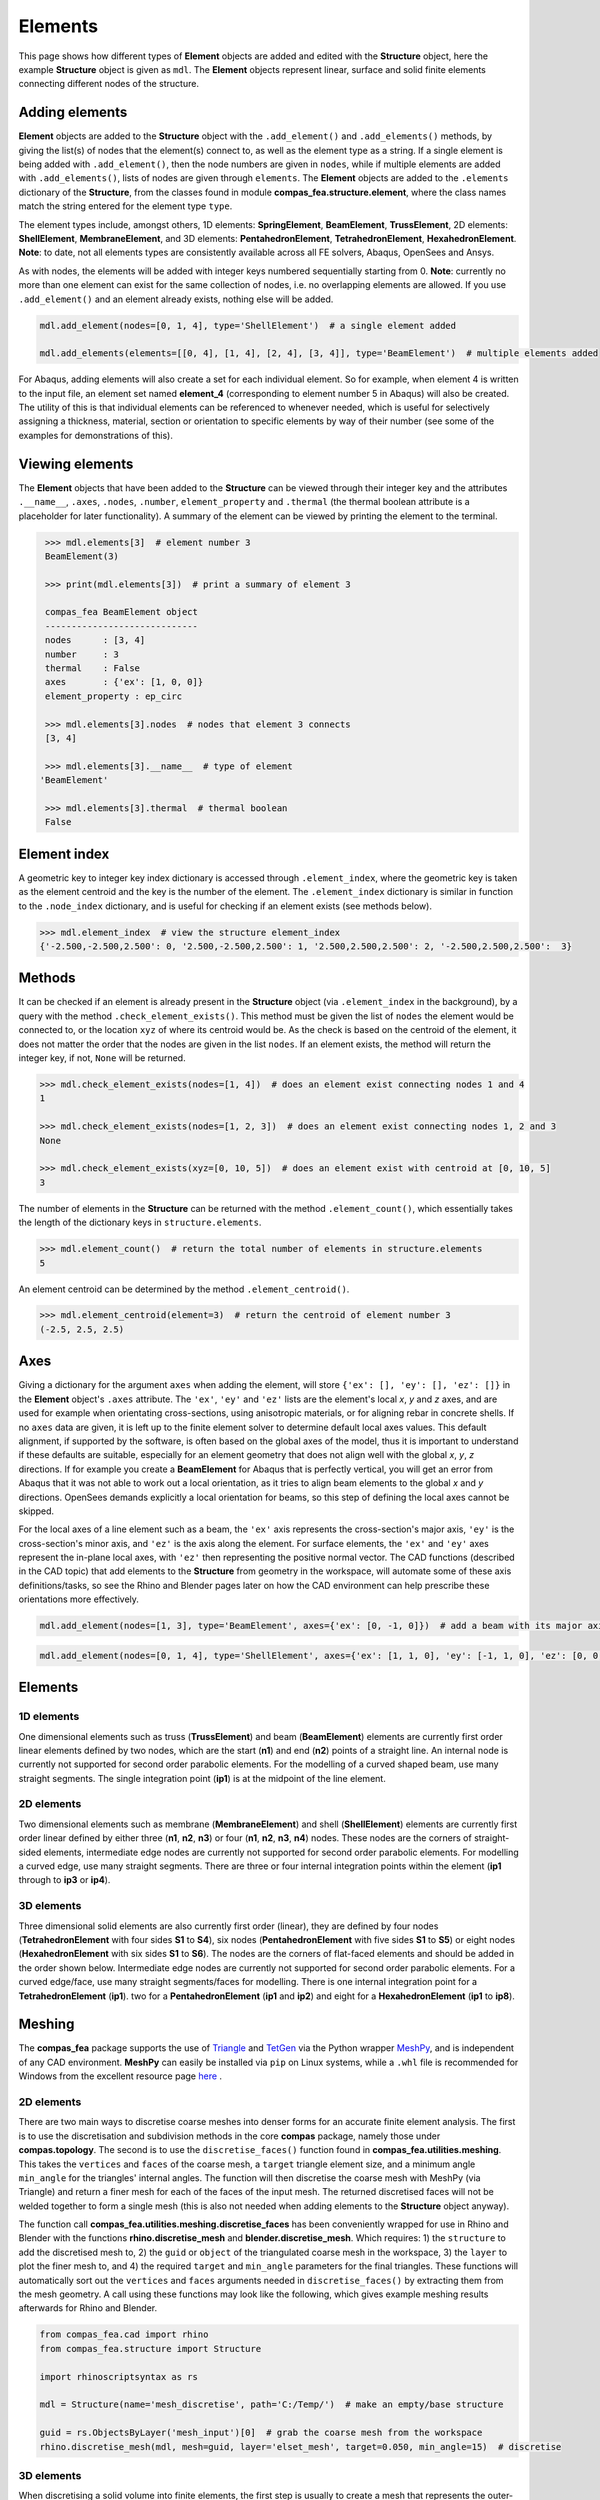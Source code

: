 ********************************************************************************
Elements
********************************************************************************

This page shows how different types of **Element** objects are added and edited with the **Structure** object, here the example **Structure** object is given as ``mdl``. The **Element** objects represent linear, surface and solid finite elements connecting different nodes of the structure.

===============
Adding elements
===============

**Element** objects are added to the **Structure** object with the ``.add_element()`` and ``.add_elements()`` methods, by giving the list(s) of nodes that the element(s) connect to, as well as the element type as a string. If a single element is being added with ``.add_element()``, then the node numbers are given in ``nodes``, while if multiple elements are added with ``.add_elements()``, lists of nodes are given through ``elements``. The **Element** objects are added to the ``.elements`` dictionary of the **Structure**, from the classes found in module **compas_fea.structure.element**, where the class names match the string entered for the element type ``type``.

The element types include, amongst others, 1D elements: **SpringElement**, **BeamElement**, **TrussElement**, 2D elements: **ShellElement**, **MembraneElement**, and 3D elements: **PentahedronElement**, **TetrahedronElement**, **HexahedronElement**. **Note**: to date, not all elements types are consistently available across all FE solvers, Abaqus, OpenSees and Ansys.

As with nodes, the elements will be added with integer keys numbered sequentially starting from 0. **Note**: currently no more than one element can exist for the same collection of nodes, i.e. no overlapping elements are allowed. If you use ``.add_element()`` and an element already exists, nothing else will be added.

.. code-block:: python

    mdl.add_element(nodes=[0, 1, 4], type='ShellElement')  # a single element added

    mdl.add_elements(elements=[[0, 4], [1, 4], [2, 4], [3, 4]], type='BeamElement')  # multiple elements added

For Abaqus, adding elements will also create a set for each individual element. So for example, when element 4 is written to the input file, an element set named **element_4** (corresponding to element number 5 in Abaqus) will also be created. The utility of this is that individual elements can be referenced to whenever needed, which is useful for selectively assigning a thickness, material, section or orientation to specific elements by way of their number (see some of the examples for demonstrations of this).


================
Viewing elements
================

The **Element** objects that have been added to the **Structure** can be viewed through their integer key and the attributes ``.__name__``, ``.axes``, ``.nodes``, ``.number``, ``element_property`` and ``.thermal`` (the thermal boolean attribute is a placeholder for later functionality). A summary of the element can be viewed by printing the element to the terminal.

.. code-block:: python

    >>> mdl.elements[3]  # element number 3
    BeamElement(3)

    >>> print(mdl.elements[3])  # print a summary of element 3

    compas_fea BeamElement object
    -----------------------------
    nodes      : [3, 4]
    number     : 3
    thermal    : False
    axes       : {'ex': [1, 0, 0]}
    element_property : ep_circ

    >>> mdl.elements[3].nodes  # nodes that element 3 connects
    [3, 4]

    >>> mdl.elements[3].__name__  # type of element
   'BeamElement'

    >>> mdl.elements[3].thermal  # thermal boolean
    False


=============
Element index
=============

A geometric key to integer key index dictionary is accessed through ``.element_index``, where the geometric key is taken as the element centroid and the key is the number of the element. The ``.element_index`` dictionary is similar in function to the ``.node_index`` dictionary, and is useful for checking if an element exists (see methods below).

.. code-block:: python

    >>> mdl.element_index  # view the structure element_index
    {'-2.500,-2.500,2.500': 0, '2.500,-2.500,2.500': 1, '2.500,2.500,2.500': 2, '-2.500,2.500,2.500':  3}


=======
Methods
=======

It can be checked if an element is already present in the **Structure** object (via ``.element_index`` in the background), by a query with the method ``.check_element_exists()``. This method must be given the list of ``nodes`` the element would be connected to, or the location ``xyz`` of where its centroid would be. As the check is based on the centroid of the element, it does not matter the order that the nodes are given in the list ``nodes``. If an element exists, the method will return the integer key, if not, ``None`` will be returned.

.. code-block:: python

    >>> mdl.check_element_exists(nodes=[1, 4])  # does an element exist connecting nodes 1 and 4
    1

    >>> mdl.check_element_exists(nodes=[1, 2, 3])  # does an element exist connecting nodes 1, 2 and 3
    None

    >>> mdl.check_element_exists(xyz=[0, 10, 5])  # does an element exist with centroid at [0, 10, 5]
    3

The number of elements in the **Structure** can be returned with the method ``.element_count()``, which essentially takes the length of the dictionary keys in ``structure.elements``.

.. code-block:: python

    >>> mdl.element_count()  # return the total number of elements in structure.elements
    5

An element centroid can be determined by the method ``.element_centroid()``.

.. code-block:: python

    >>> mdl.element_centroid(element=3)  # return the centroid of element number 3
    (-2.5, 2.5, 2.5)


====
Axes
====

Giving a dictionary for the argument ``axes`` when adding the element, will store ``{'ex': [], 'ey': [], 'ez': []}`` in the **Element** object's ``.axes`` attribute. The ``'ex'``, ``'ey'`` and ``'ez'`` lists are the element's local `x`, `y` and `z` axes, and are used for example when orientating cross-sections, using anisotropic materials, or for aligning rebar in concrete shells. If no ``axes`` data are given, it is left up to the finite element solver to determine default local axes values. This default alignment, if supported by the software, is often based on the global axes of the model, thus it is important to understand if these defaults are suitable, especially for an element geometry that does not align well with the global `x`, `y`, `z` directions. If for example you create a **BeamElement** for Abaqus that is perfectly vertical, you will get an error from Abaqus that it was not able to work out a local orientation, as it tries to align beam elements to the global `x` and `y` directions. OpenSees demands explicitly a local orientation for beams, so this step of defining the local axes cannot be skipped.

For the local axes of a line element such as a beam, the ``'ex'`` axis represents the cross-section's major axis, ``'ey'`` is the cross-section's minor axis, and ``'ez'`` is the axis along the element. For surface elements, the ``'ex'`` and ``'ey'`` axes represent the in-plane local axes, with ``'ez'`` then representing the positive normal vector. The CAD functions (described in the CAD topic) that add elements to the **Structure** from geometry in the workspace, will automate some of these axis definitions/tasks, so see the Rhino and Blender pages later on how the CAD environment can help prescribe these orientations more effectively.

.. code-block:: python

    mdl.add_element(nodes=[1, 3], type='BeamElement', axes={'ex': [0, -1, 0]})  # add a beam with its major axis ex

.. code-block:: python

    mdl.add_element(nodes=[0, 1, 4], type='ShellElement', axes={'ex': [1, 1, 0], 'ey': [-1, 1, 0], 'ez': [0, 0, 1]})


========
Elements
========

-----------
1D elements
-----------

One dimensional elements such as truss (**TrussElement**) and beam (**BeamElement**) elements are currently first order linear elements defined by two nodes, which are the start (**n1**) and end (**n2**) points of a straight line. An internal node is currently not supported for second order parabolic elements. For the modelling of a curved shaped beam, use many straight segments. The single integration point (**ip1**) is at the midpoint of the line element.

.. image:: /_images/truss-element.png
   :scale: 45 %


-----------
2D elements
-----------

Two dimensional elements such as membrane (**MembraneElement**) and shell (**ShellElement**) elements are currently first order linear defined by either three (**n1**, **n2**, **n3**) or four (**n1**, **n2**, **n3**, **n4**) nodes. These nodes are the corners of straight-sided elements, intermediate edge nodes are currently not supported for second order parabolic elements. For modelling a curved edge, use many straight segments. There are three or four internal integration points within the element (**ip1** through to **ip3** or **ip4**).

.. image:: /_images/shell-element.png
   :scale: 45 %


-----------
3D elements
-----------

Three dimensional solid elements are also currently first order (linear), they are defined by four nodes (**TetrahedronElement** with four sides **S1** to **S4**), six nodes (**PentahedronElement** with five sides **S1** to **S5**) or eight nodes (**HexahedronElement** with six sides **S1** to **S6**). The nodes are the corners of flat-faced elements and should be added in the order shown below. Intermediate edge nodes are currently not supported for second order parabolic elements. For a curved edge/face, use many straight segments/faces for modelling. There is one internal integration point for a **TetrahedronElement** (**ip1**). two for a **PentahedronElement** (**ip1** and **ip2**) and eight for a **HexahedronElement** (**ip1** to **ip8**).

.. image:: /_images/solid-element.png
   :scale: 45 %


=======
Meshing
=======

The **compas_fea** package supports the use of `Triangle <https://www.cs.cmu.edu/~quake/triangle.html>`_ and `TetGen <http://wias-berlin.de/software/index.jsp?id=TetGen&lang=1>`_ via the Python wrapper `MeshPy <https://mathema.tician.de/software/meshpy/>`_, and is independent of any CAD environment. **MeshPy** can easily be installed via ``pip`` on Linux systems, while a ``.whl`` file is recommended for Windows from the excellent resource page `here <https://www.lfd.uci.edu/~gohlke/pythonlibs/#meshpy>`_ .

-----------
2D elements
-----------

There are two main ways to discretise coarse meshes into denser forms for an accurate finite element analysis. The first is to use the discretisation and subdivision methods in the core **compas** package, namely those under **compas.topology**. The second is to use the ``discretise_faces()`` function found in **compas_fea.utilities.meshing**. This takes the ``vertices`` and ``faces`` of the coarse mesh, a ``target`` triangle element size, and a minimum angle ``min_angle`` for the triangles' internal angles. The function will then discretise the coarse mesh with MeshPy (via Triangle) and return a finer mesh for each of the faces of the input mesh. The returned discretised faces will not be welded together to form a single mesh (this is also not needed when adding elements to the **Structure** object anyway).

The function call **compas_fea.utilities.meshing.discretise_faces** has been conveniently wrapped for use in Rhino and Blender with the functions **rhino.discretise_mesh** and **blender.discretise_mesh**. Which requires: 1) the ``structure`` to add the discretised mesh to, 2) the ``guid`` or ``object`` of the triangulated  coarse mesh in the workspace, 3) the ``layer`` to plot the finer mesh to, and 4) the required ``target`` and ``min_angle`` parameters for the final triangles. These functions will automatically sort out the ``vertices`` and ``faces``  arguments needed in ``discretise_faces()`` by extracting them from the mesh geometry. A call using these functions may look like the following, which gives example meshing results afterwards for Rhino and Blender.

.. code-block:: python

    from compas_fea.cad import rhino
    from compas_fea.structure import Structure

    import rhinoscriptsyntax as rs

    mdl = Structure(name='mesh_discretise', path='C:/Temp/')  # make an empty/base structure

    guid = rs.ObjectsByLayer('mesh_input')[0]  # grab the coarse mesh from the workspace
    rhino.discretise_mesh(mdl, mesh=guid, layer='elset_mesh', target=0.050, min_angle=15)  # discretise

.. image:: /_images/meshing_rhino.png
   :scale: 24 %


.. image:: /_images/mesh_triangle_blender.png
   :scale: 30 %


-----------
3D elements
-----------

When discretising a solid volume into finite elements, the first step is usually to create a mesh that represents the outer-surface of the solid. This mesh can be represented as a triangulated mesh with somewhat equally sized triangles, as there are many algorithms for creating tetrahedron elements from an outer surface by adding them across the internal volume. A function has been set-up to facilitate converting a collection of triangles and vertices data representing the outer-surface, into tetrahedron elements. This is the function ``tets_from_vertices_faces()``, found in **compas_fea.utilities.meshing**, where the ``vertices`` co-ordinates, the triangle ``faces``, and a ``volume`` constraint (optional) are given. The outputs of using the function are the points and indices of the tetrahedron corners.

If you are in a CAD environment, you can use the geometry from a constructed triangulated outer-surface mesh to create and automatically add tetrahedron elements to your **Structure** object. In Rhino, use ``.add_tets_from_mesh()`` from **compas_fea.cad.rhino**, and in Blender, use the same name of function ``.add_tets_from_mesh()`` from **compas_fea.cad.blender**. These functions effectively wrap around ``tets_from_vertices_faces()`` and add the elements to the **Structure** object for you. These function calls could look like:

.. code-block:: python

    from compas_fea.cad import rhino

    import rhinoscriptsyntax as rs

    mesh = rs.ObjectsByLayer('mesh')[0]  # grab the mesh from layer 'mesh'

    rhino.add_tets_from_mesh(structure=mdl, name='elset_tets', mesh=mesh,
                             draw_tets=True, layer='tets', volume=0.1)  # make and add tets

.. code-block:: python

    from compas_fea.cad import blender

    from compas_blender.utilities import get_objects

    mesh = get_objects(name='mesh')  # grab the mesh with name 'mesh'

    blender.add_tets_from_bmesh(structure=mdl, name='elset_tets', bmesh=mesh,
                                draw_tets=False, volume=0.002)  # make and add tets

For both the Rhino and Blender cases the following must be given: 1) the **Structure** object ``structure`` to add the tets to, 2) the ``name`` of the element set to make after adding the tetrahedrons, 3) whether to draw mesh representations of the tetrahedrons with the boolean ``draw_tets`` (they will be drawn on layer ``layer``), and 4) the volume constraint if desired with ``volume``. For the Rhino case above, a mesh was gathered from layer ``'mesh'``, and for Blender the mesh named ``mesh``. The tetrahedrons will have been added to ``structure.elements`` and the created element set stored under ``structure.sets``. **Note**: take care when plotting a dense collection of tetrahedrons with ``draw_tets=True``, as it can easily overload the viewport with many individual meshes. An example of some generated and plotted tetrahedrons is shown below, stemming from the outer surface mesh of a cylinder.

.. image:: /_images/tets.png
   :scale: 50 %
